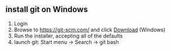 ** install git on Windows
   1. Login
   2. Browse to https://git-scm.com/ and click [[https://git-scm.com/download/win][Download]] (Windows)
   3. Run the installer, accepting all of the defaults
   4. launch git: Start menu -> Search -> git bash

